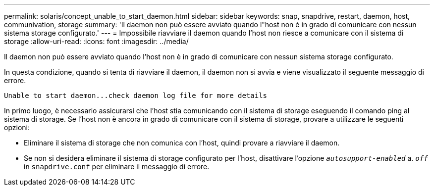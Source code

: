 ---
permalink: solaris/concept_unable_to_start_daemon.html 
sidebar: sidebar 
keywords: snap, snapdrive, restart, daemon, host, communivation, storage 
summary: 'Il daemon non può essere avviato quando l"host non è in grado di comunicare con nessun sistema storage configurato.' 
---
= Impossibile riavviare il daemon quando l'host non riesce a comunicare con il sistema di storage
:allow-uri-read: 
:icons: font
:imagesdir: ../media/


[role="lead"]
Il daemon non può essere avviato quando l'host non è in grado di comunicare con nessun sistema storage configurato.

In questa condizione, quando si tenta di riavviare il daemon, il daemon non si avvia e viene visualizzato il seguente messaggio di errore.

[listing]
----
Unable to start daemon...check daemon log file for more details
----
In primo luogo, è necessario assicurarsi che l'host stia comunicando con il sistema di storage eseguendo il comando ping al sistema di storage. Se l'host non è ancora in grado di comunicare con il sistema di storage, provare a utilizzare le seguenti opzioni:

* Eliminare il sistema di storage che non comunica con l'host, quindi provare a riavviare il daemon.
* Se non si desidera eliminare il sistema di storage configurato per l'host, disattivare l'opzione `_autosupport-enabled_` a. `_off_` in `snapdrive.conf` per eliminare il messaggio di errore.

